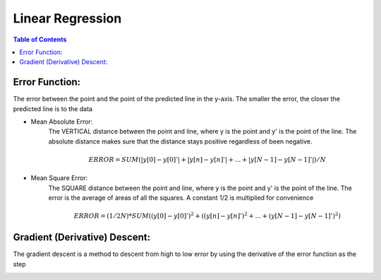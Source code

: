 .. meta::
    :description lang=en: Notes related to find a linear regression that best fits the data
    :keywords: Python, Python3 Cheat Sheet

==============================
Linear Regression
==============================

.. contents:: Table of Contents
    :backlinks: none


Error Function:
-------------------
The error between the point and the point of the predicted line in the y-axis.
The smaller the error, the closer the predicted line is to the data

- Mean Absolute Error:
    The VERTICAL distance between the point and line, where y is the point and y' is the point of the line.
    The absolute distance makes sure that the distance stays positive regardless of been negative.

    .. math::
     ERROR = SUM( |y[0]-y[0]'| + |y[n]-y[n]'| + ... + |y[N-1]-y[N-1]'| ) / N

- Mean Square Error:
    The SQUARE distance between the point and line, where y is the point and y' is the point of the line.
    The error is the average of areas of all the squares. A constant 1/2 is multiplied for convenience

    .. math::
     ERROR = (1/2N) * SUM( (y[0]-y[0]')^2 + ((y[n]-y[n]')^2 + ... + (y[N-1]-y[N-1]')^2 )

Gradient (Derivative) Descent:
--------------------------------
The gradient descent is a method to descent from high to low error by using the derivative of the error function as the step

.. image:: GradientDescentExample/gradient_descent_derivation.png
   :width: 800